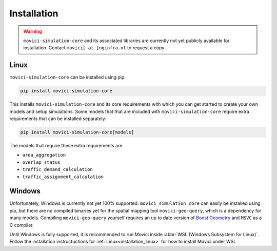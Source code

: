Installation
==============

.. warning::
    ``movici-simulation-core`` and its associated libraries are currently not yet publicly 
    available for installation. Contact ``movici[-at-]nginfra.nl`` to request a copy

.. _installation_linux:

Linux
---------------

``movici-simulation-core`` can be installed using pip:

.. code-block::

  pip install movici-simulation-core

This installs ``movici-simulation-core`` and its core requirements with which you can get started to
create your own models and setup simulations. Some models that that are included with 
``movici-simulation-core`` require extra requirements that can be installed separately:

.. code-block::

  pip install movici-simulation-core[models]

The models that require these extra requirements are

* ``area_aggregation``
* ``overlap_status``
* ``traffic_demand_calculation``
* ``traffic_assignment_calculation``


Windows
---------------

Unfortunately, Windows is currently not yet 100% supported. ``movici_simulation_core``
can easily be installed using pip, but there are no compiled binaries yet for 
the spatial mapping tool ``movici-geo-query``, which is a dependency for many models.
Compiling ``movici-geo-query`` yourself requires an up to date version of 
`Boost Geometry <https://www.boost.org/users/download/>`_ and ``MSVC`` as a C compiler.

Until Windows is fully supported, it is recommended to run Movici inside 
:abbr:`WSL (Windows Subsystem for Linux)`. Follow the installation instructuctions for
:ref:`Linux<installation_linux>` for how to install Movici under WSL
